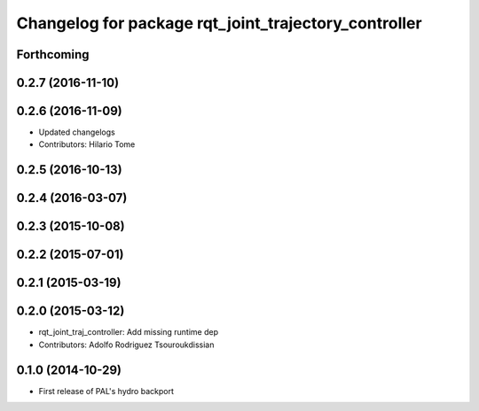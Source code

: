 ^^^^^^^^^^^^^^^^^^^^^^^^^^^^^^^^^^^^^^^^^^^^^^^^^^^^^
Changelog for package rqt_joint_trajectory_controller
^^^^^^^^^^^^^^^^^^^^^^^^^^^^^^^^^^^^^^^^^^^^^^^^^^^^^

Forthcoming
-----------

0.2.7 (2016-11-10)
------------------

0.2.6 (2016-11-09)
------------------
* Updated changelogs
* Contributors: Hilario Tome

0.2.5 (2016-10-13)
------------------

0.2.4 (2016-03-07)
------------------

0.2.3 (2015-10-08)
------------------

0.2.2 (2015-07-01)
------------------

0.2.1 (2015-03-19)
------------------

0.2.0 (2015-03-12)
------------------
* rqt_joint_traj_controller: Add missing runtime dep
* Contributors: Adolfo Rodriguez Tsouroukdissian

0.1.0 (2014-10-29)
------------------
* First release of PAL's hydro backport
